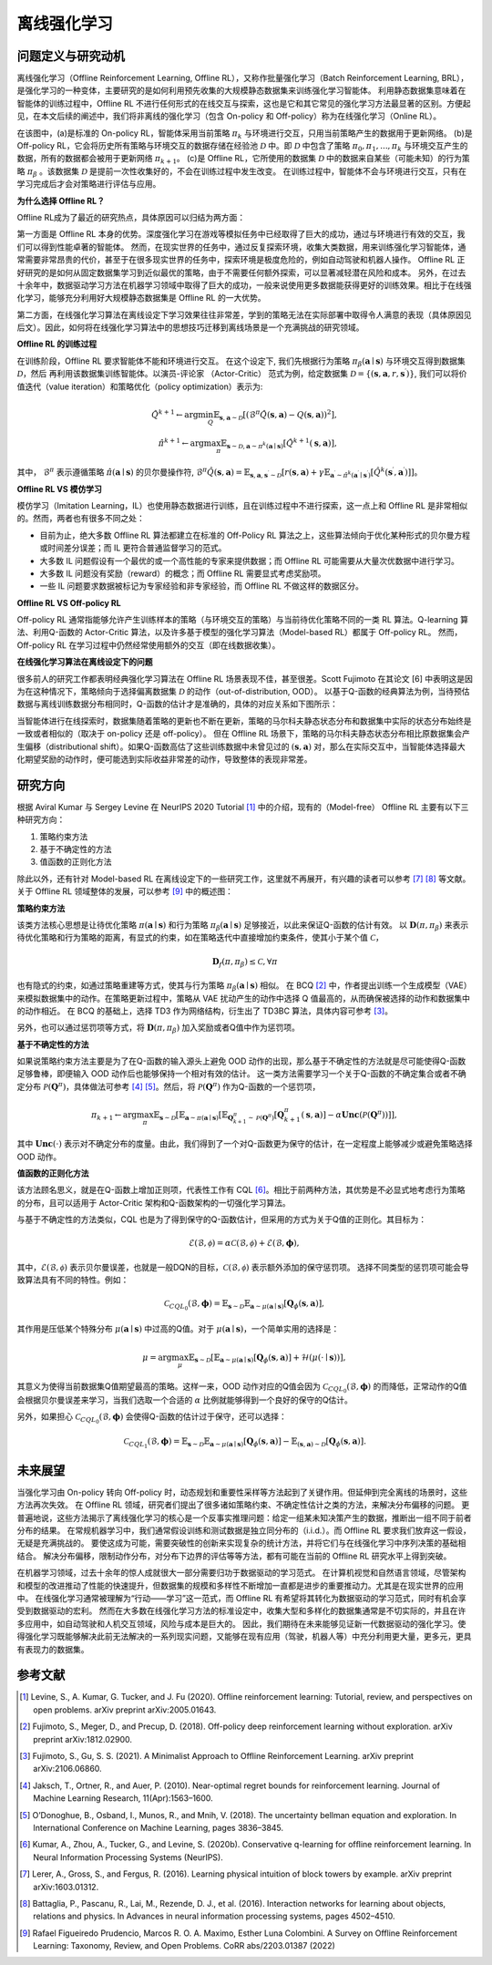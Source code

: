 离线强化学习
===============================

问题定义与研究动机
-----------------------

离线强化学习（Offline Reinforcement Learning, Offline RL），又称作批量强化学习（Batch Reinforcement Learning, BRL），是强化学习的一种变体，主要研究的是如何利用预先收集的大规模静态数据集来训练强化学习智能体。
利用静态数据集意味着在智能体的训练过程中，Offline RL 不进行任何形式的在线交互与探索，这也是它和其它常见的强化学习方法最显著的区别。方便起见，在本文后续的阐述中，我们将非离线的强化学习（包含 On-policy 和 Off-policy）称为在线强化学习（Online RL）。

.. image:: images/offline_no_words.png
   :align: center
   :scale: 50 %

在该图中，(a)是标准的 On-policy RL，智能体采用当前策略 :math:`\pi_k` 与环境进行交互，只用当前策略产生的数据用于更新网络。
(b)是 Off-policy RL，它会将历史所有策略与环境交互的数据存储在经验池 :math:`\mathcal{D}` 中。即 :math:`\mathcal{D}` 中包含了策略 :math:`\pi_0, \pi_1, ..., \pi_k` 与环境交互产生的数据，所有的数据都会被用于更新网络 :math:`\pi_{k+1}`。
(c)是 Offline RL，它所使用的数据集 :math:`\mathcal{D}` 中的数据来自某些（可能未知）的行为策略 :math:`\pi_{\beta}` 。该数据集 :math:`\mathcal{D}` 是提前一次性收集好的，不会在训练过程中发生改变。
在训练过程中，智能体不会与环境进行交互，只有在学习完成后才会对策略进行评估与应用。

**为什么选择 Offline RL？**

Offline RL成为了最近的研究热点，具体原因可以归结为两方面：

第一方面是 Offline RL 本身的优势。深度强化学习在游戏等模拟任务中已经取得了巨大的成功，通过与环境进行有效的交互，我们可以得到性能卓著的智能体。
然而，在现实世界的任务中，通过反复探索环境，收集大类数据，用来训练强化学习智能体，通常需要非常昂贵的代价，甚至于在很多现实世界的任务中，探索环境是极度危险的，例如自动驾驶和机器人操作。
Offline RL 正好研究的是如何从固定数据集学习到近似最优的策略，由于不需要任何额外探索，可以显著减轻潜在风险和成本。
另外，在过去十余年中，数据驱动学习方法在机器学习领域中取得了巨大的成功，一般来说使用更多数据能获得更好的训练效果。相比于在线强化学习，能够充分利用好大规模静态数据集是 Offline RL 的一大优势。

第二方面，在线强化学习算法在离线设定下学习效果往往非常差，学到的策略无法在实际部署中取得令人满意的表现（具体原因见后文）。因此，如何将在线强化学习算法中的思想技巧迁移到离线场景是一个充满挑战的研究领域。


**Offline RL 的训练过程**

在训练阶段，Offline RL 要求智能体不能和环境进行交互。 
在这个设定下, 我们先根据行为策略 :math:`\pi_{\beta}(\mathbf{a}\mid \mathbf{s})` 与环境交互得到数据集 :math:`\mathcal{D}`，然后
再利用该数据集训练智能体。以演员-评论家 （Actor-Critic） 范式为例，给定数据集 :math:`\mathcal{D} = \left\{ (\mathbf{s}, \mathbf{a}, r, \mathbf{s}^{\prime})\right\}`, 
我们可以将价值迭代（value iteration）和策略优化（policy optimization）表示为:

.. math::
   \hat{Q}^{k+1} \leftarrow \arg\min_{Q} \mathbb{E}_{\mathbf{s}, \mathbf{a} \sim \mathcal{D}} \left[ \left(\hat{\mathcal{B}}^\pi \hat{Q}(\mathbf{s}, \mathbf{a})  - Q(\mathbf{s}, \mathbf{a}) \right)^2 \right],
   \\
   \hat{\pi}^{k+1} \leftarrow \arg\max_{\pi} \mathbb{E}_{\mathbf{s} \sim \mathcal{D}, \mathbf{a} \sim \pi^{k}(\mathbf{a} \mid \mathbf{s})}\left[\hat{Q}^{k+1}(\mathbf{s}, \mathbf{a})\right],

其中， :math:`\hat{\mathcal{B}}^\pi` 表示遵循策略 :math:`\hat{\pi} \left(\mathbf{a} \mid \mathbf{s}\right)` 的贝尔曼操作符, :math:`\hat{\mathcal{B}}^\pi \hat{Q}\left(\mathbf{s}, \mathbf{a}\right) = \mathbb{E}_{\mathbf{s}, \mathbf{a}, \mathbf{s}^{\prime} \sim \mathcal{D}}[ r(\mathbf{s}, \mathbf{a})+\gamma \mathbb{E}_{\mathbf{a}^{\prime} \sim \hat{\pi}^{k}\left(\mathbf{a}^{\prime} \mid \mathbf{s}^{\prime}\right)}\left[\hat{Q}^{k}\left(\mathbf{s}^{\prime}, \mathbf{a}^{\prime}\right)\right] ]`。

**Offline RL VS 模仿学习**

模仿学习（Imitation Learning，IL）也使用静态数据进行训练，且在训练过程中不进行探索，这一点上和 Offline RL 是非常相似的。然而，两者也有很多不同之处：

-  目前为止，绝大多数 Offline RL 算法都建立在标准的 Off-Policy RL 算法之上，这些算法倾向于优化某种形式的贝尔曼方程或时间差分误差；而 IL 更符合普通监督学习的范式。
-  大多数 IL 问题假设有一个最优的或一个高性能的专家来提供数据；而 Offline RL 可能需要从大量次优数据中进行学习。
-  大多数 IL 问题没有奖励（reward）的概念；而 Offline RL 需要显式考虑奖励项。
-  一些 IL 问题要求数据被标记为专家经验和非专家经验，而 Offline RL 不做这样的数据区分。


**Offline RL VS Off-policy RL**

Off-policy RL 通常指能够允许产生训练样本的策略（与环境交互的策略）与当前待优化策略不同的一类 RL 算法。Q-learning 算法、利用Q-函数的 Actor-Critic 算法，以及许多基于模型的强化学习算法（Model-based RL）都属于 Off-policy RL。
然而，Off-policy RL 在学习过程中仍然经常使用额外的交互（即在线数据收集）。


**在线强化学习算法在离线设定下的问题**

很多前人的研究工作都表明经典强化学习算法在 Offline RL 场景表现不佳，甚至很差。Scott Fujimoto 在其论文 [6] 中表明这是因为在这种情况下，策略倾向于选择偏离数据集 :math:`\mathcal{D}` 的动作（out-of-distribution, OOD）。
以基于Q-函数的经典算法为例，当待预估数据与离线训练数据分布相同时，Q-函数的估计才是准确的，具体的对应关系如下图所示：

.. image:: images/offline_ood.png
   :align: center

当智能体进行在线探索时，数据集随着策略的更新也不断在更新，策略的马尔科夫静态状态分布和数据集中实际的状态分布始终是一致或者相似的（取决于 on-policy 还是 off-policy）。
但在 Offline RL 场景下，策略的马尔科夫静态状态分布相比原数据集会产生偏移（distributional shift）。如果Q-函数高估了这些训练数据中未曾见过的 :math:`(\mathbf{s}, \mathbf{a})` 对，那么在实际交互中，当智能体选择最大化期望奖励的动作时，便可能选到实际收益非常差的动作，导致整体的表现非常差。



研究方向
------------------------------------

根据 Aviral Kumar 与 Sergey Levine 在 NeurIPS 2020 Tutorial [1]_ 中的介绍，现有的（Model-free） Offline RL 主要有以下三种研究方向：

1. 策略约束方法
2. 基于不确定性的方法
3. 值函数的正则化方法

除此以外，还有针对 Model-based RL 在离线设定下的一些研究工作，这里就不再展开，有兴趣的读者可以参考 [7]_ [8]_ 等文献。关于 Offline RL 领域整体的发展，可以参考 [9]_ 中的概述图：

.. image:: images/offline_roadmap.png
   :align: center


**策略约束方法**

该类方法核心思想是让待优化策略 :math:`\pi(\mathbf{a} \mid \mathbf{s})` 和行为策略 :math:`\pi_{\beta}(\mathbf{a} \mid \mathbf{s})` 足够接近，以此来保证Q-函数的估计有效。
以 :math:`\mathbf{D}(\pi, \pi_{\beta})` 来表示待优化策略和行为策略的距离，有显式的约束，如在策略迭代中直接增加约束条件，使其小于某个值 :math:`\mathcal{C}`，

.. math::
   \mathbf{D}_f(\pi, \pi_{\beta}) \le \mathcal{C}, \forall \pi

也有隐式的约束，如通过策略重建等方式，使其与行为策略 :math:`\pi_{\beta}(\mathbf{a} \mid \mathbf{s})` 相似。
在 BCQ [2]_ 中，作者提出训练一个生成模型（VAE）来模拟数据集中的动作。在策略更新过程中，策略从 VAE 扰动产生的动作中选择 Q 值最高的，从而确保被选择的动作和数据集中的动作相近。
在 BCQ 的基础上，选择 TD3 作为网络结构，衍生出了 TD3BC 算法，具体内容可参考 [3]_。

另外，也可以通过惩罚项等方式，将 :math:`\mathbf{D}(\pi, \pi_{\beta})` 加入奖励或者Q值中作为惩罚项。


**基于不确定性的方法**

如果说策略约束方法主要是为了在Q-函数的输入源头上避免 OOD 动作的出现，那么基于不确定性的方法就是尽可能使得Q-函数足够鲁棒，即便输入 OOD 动作后也能够保持一个相对有效的估计。
这一类方法需要学习一个关于Q-函数的不确定集合或者不确定分布 :math:`\mathcal{P}(\mathbf{Q}^{\pi})`，具体做法可参考 [4]_ [5]_。然后，将 :math:`\mathcal{P}(\mathbf{Q}^{\pi})` 作为Q-函数的一个惩罚项，

.. math::
   \pi_{k+1} \leftarrow \arg\max_{\pi}\mathbb{E}_{\mathbf{s} \sim \mathcal{D}}[\mathbb{E}_{\mathbf{a} \sim \pi(\mathbf{a} \mid \mathbf{s})}[\mathbb{E}_{\mathbf{Q}_{k+1}^{\pi} \sim \mathcal{P}(\mathbf{Q}^{\pi})}[\mathbf{Q}_{k+1}^{\pi}(\mathbf{s}, \mathbf{a})] - \alpha \mathbf{Unc}(\mathcal{P}(\mathbf{Q}^{\pi}))]],

其中 :math:`\mathbf{Unc}(\cdot)` 表示对不确定分布的度量。由此，我们得到了一个对Q-函数更为保守的估计，在一定程度上能够减少或避免策略选择 OOD 动作。


**值函数的正则化方法**

该方法顾名思义，就是在Q-函数上增加正则项，代表性工作有 CQL [6]_。相比于前两种方法，其优势是不必显式地考虑行为策略的分布，且可以适用于 Actor-Critic 架构和Q-函数架构的一切强化学习算法。


与基于不确定性的方法类似，CQL 也是为了得到保守的Q-函数估计，但采用的方式为关于Q值的正则化。其目标为：

.. math::
   \hat{\mathcal{E}}(\mathcal{B}, \mathcal{\phi}) = \alpha\mathcal{C}(\mathcal{B}, \mathcal{\phi}) + \mathcal{E}(\mathcal{B}, \mathbf{\phi}),

其中，:math:`\mathcal{E}(\mathcal{B}, \mathcal{\phi})` 表示贝尔曼误差，也就是一般DQN的目标，:math:`\mathcal{C}(\mathcal{B}, \mathcal{\phi})` 表示额外添加的保守惩罚项。
选择不同类型的惩罚项可能会导致算法具有不同的特性。例如：

.. math::
   \mathcal{C}_{CQL_0}(\mathcal{B}, \mathbf{\phi}) = \mathbb{E}_{\mathbf{s} \sim \mathcal{D}}\mathbb{E}_{\mathbf{a} \sim \mu(\mathbf{a} \mid \mathbf{s})}[\mathbf{Q}_{\phi}(\mathbf{s}, \mathbf{a})],

其作用是压低某个特殊分布 :math:`\mu(\mathbf{a} \mid \mathbf{s})` 中过高的Q值。对于 :math:`\mu(\mathbf{a} \mid \mathbf{s})`，一个简单实用的选择是：

.. math::
   \mu = \arg\max_{\mu} \mathbb{E}_{\mathbf{s} \sim \mathcal{D}}[\mathbb{E}_{\mathbf{a} \sim \mu(\mathbf{a} \mid \mathbf{s})}[\mathbf{Q}_{\phi}(\mathbf{s}, \mathbf{a})] + \mathcal{H}(\mu(\cdot \mid \mathbf{s}))],

其意义为使得当前数据集Q值期望最高的策略。这样一来，OOD 动作对应的Q值会因为 :math:`\mathcal{C}_{CQL_0}(\mathcal{B}, \mathbf{\phi})` 的而降低，正常动作的Q值会根据贝尔曼误差来学习，当我们选取一个合适的 :math:`\alpha` 比例就能够得到一个良好的保守的Q估计。

另外，如果担心 :math:`\mathcal{C}_{CQL_0}(\mathcal{B}, \mathbf{\phi})` 会使得Q-函数的估计过于保守，还可以选择：

.. math::
   \mathcal{C}_{CQL_1}(\mathcal{B}, \mathbf{\phi}) = \mathbb{E}_{\mathbf{s} \sim \mathcal{D}}\mathbb{E}_{\mathbf{a} \sim \mu(\mathbf{a} \mid \mathbf{s})}[\mathbf{Q}_{\phi}(\mathbf{s}, \mathbf{a})] - \mathbb{E}_{(\mathbf{s}, \mathbf{a}) \sim \mathcal{D}}[\mathbf{Q}_{\phi}(\mathbf{s}, \mathbf{a})].



未来展望
------------------------------------

当强化学习由 On-policy 转向 Off-policy 时，动态规划和重要性采样等方法起到了关键作用。但延伸到完全离线的场景时，这些方法再次失效。
在 Offline RL 领域，研究者们提出了很多诸如策略约束、不确定性估计之类的方法，来解决分布偏移的问题。
更普遍地说，这些方法揭示了离线强化学习的核心是一个反事实推理问题：给定一组某未知决策产生的数据，推断出一组不同于前者分布的结果。
在常规机器学习中，我们通常假设训练和测试数据是独立同分布的（i.i.d.）。而 Offline RL 要求我们放弃这一假设，无疑是充满挑战的。
要使这成为可能，需要突破性的创新来实现复杂的统计方法，并将它们与在线强化学习中序列决策的基础相结合。
解决分布偏移，限制动作分布，对分布下边界的评估等等方法，都有可能在当前的 Offline RL 研究水平上得到突破。

在机器学习领域，过去十余年的惊人成就很大一部分需要归功于数据驱动的学习范式。
在计算机视觉和自然语言领域，尽管架构和模型的改进推动了性能的快速提升，但数据集的规模和多样性不断增加一直都是进步的重要推动力。尤其是在现实世界的应用中。
在线强化学习通常被理解为“行动——学习”这一范式，而 Offline RL 有希望将其转化为数据驱动的学习范式，同时有机会享受到数据驱动的宏利。
然而在大多数在线强化学习方法的标准设定中，收集大型和多样化的数据集通常是不切实际的，并且在许多应用中，如自动驾驶和人机交互领域，风险与成本是巨大的。
因此，我们期待在未来能够见证新一代数据驱动的强化学习。使得强化学习既能够解决此前无法解决的一系列现实问题，又能够在现有应用（驾驶，机器人等）中充分利用更大量，更多元，更具有表现力的数据集。



参考文献
----------

.. [1] Levine, S., A. Kumar, G. Tucker, and J. Fu (2020). Offline reinforcement learning: Tutorial, review, and perspectives on open problems. arXiv preprint arXiv:2005.01643.
.. [2] Fujimoto, S., Meger, D., and Precup, D. (2018). Off-policy deep reinforcement learning without exploration. arXiv preprint arXiv:1812.02900.
.. [3] Fujimoto, S., Gu, S. S. (2021). A Minimalist Approach to Offline Reinforcement Learning. arXiv preprint arXiv:2106.06860.
.. [4] Jaksch, T., Ortner, R., and Auer, P. (2010). Near-optimal regret bounds for reinforcement learning. Journal of Machine Learning Research, 11(Apr):1563–1600.
.. [5] O’Donoghue, B., Osband, I., Munos, R., and Mnih, V. (2018). The uncertainty bellman equation and exploration. In International Conference on Machine Learning, pages 3836–3845.
.. [6] Kumar, A., Zhou, A., Tucker, G., and Levine, S. (2020b). Conservative q-learning for ofﬂine reinforcement learning. In Neural Information Processing Systems (NeurIPS).
.. [7] Lerer, A., Gross, S., and Fergus, R. (2016). Learning physical intuition of block towers by example. arXiv preprint arXiv:1603.01312.
.. [8] Battaglia, P., Pascanu, R., Lai, M., Rezende, D. J., et al. (2016). Interaction networks for learning about objects, relations and physics. In Advances in neural information processing systems, pages 4502–4510.
.. [9] Rafael Figueiredo Prudencio, Marcos R. O. A. Maximo, Esther Luna Colombini. A Survey on Offline Reinforcement Learning: Taxonomy, Review, and Open Problems. CoRR abs/2203.01387 (2022)
